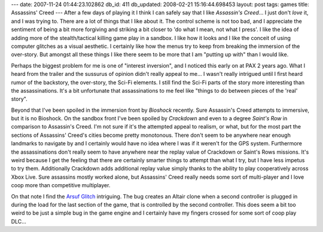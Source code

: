 ---
date: 2007-11-24 01:44:23.102862
db_id: 411
db_updated: 2008-02-21 15:16:44.698453
layout: post
tags: games
title: Assassins' Creed
---
After a few days of playing it I think I can safely say that I like *Assassin's Creed*...  I just don't *love* it, and I was trying to.  There are a lot of things that I like about it.  The control scheme is not too bad, and I appreciate the sentiment of being a bit more forgiving and striking a bit closer to 'do what I mean, not what I press'.  I like the idea of adding more of the stealth/tactical killing game play in a sandbox.  I like how it looks and I like the conceit of using computer glitches as a visual aesthetic.  I certainly like how the menus try to keep from breaking the immersion of the over-story.  But amongst all these things I like there seem to be more that I am "putting up with" than I would like.

Perhaps the biggest problem for me is one of "interest inversion", and I noticed this early on at PAX 2 years ago.  What I heard from the trailer and the sussurus of opinion didn't really appeal to me...  I wasn't really intrigued until I first heard rumor of the backstory, the over-story, the Sci-Fi elements.  I still find the Sci-Fi parts of the story more interesting than the assassinations.  It's a bit unfortunate that assassinations to me feel like "things to do between pieces of the 'real' story".

Beyond that I've been spoiled in the immersion front by *Bioshock* recently.  Sure Assassin's Creed attempts to immersive, but it is no Bioshock.  On the sandbox front I've been spoiled by *Crackdown* and even to a degree *Saint's Row* in comparison to Assassin's Creed.  I'm not sure if it's the attempted appeal to realism, or what, but for the most part the sections of Assassins' Creed's cities become pretty monotonous.  There don't seem to be anywhere near enough landmarks to navigate by and I certainly would have no idea where I was if it weren't for the GPS system.  Furthermore the assassinations don't really seem to have anywhere near the replay value of Crackdown or Saint's Rows missions.  It's weird because I get the feeling that there are certainly smarter things to attempt than what I try, but I have less impetus to try them.  Additionally Crackdown adds additional replay value simply thanks to the ability to play cooperatively across Xbox Live.  Sure assassins mostly worked alone, but Assassins' Creed really needs some sort of multi-player and I love coop more than competitive multiplayer.

On that note I find the `Arsuf Glitch`_ intriguing.  The bug creates an Altair clone when a second controller is plugged in during the load for the last section of the game, that is controlled by the second controller.  This does seem a bit too weird to be just a simple bug in the game engine and I certainly have my fingers crossed for some sort of coop play DLC...

.. _Arsuf Glitch: http://kotaku.com/gaming/clips/assassins-creed-multiplayer-bug-325997.php